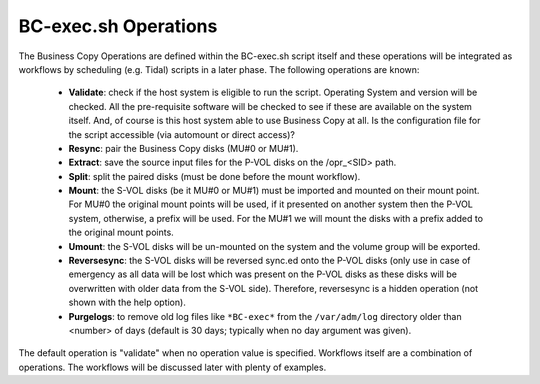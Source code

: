 BC-exec.sh Operations
=====================

The Business Copy Operations are defined within the BC-exec.sh script itself and these operations will be integrated as workflows by scheduling (e.g. Tidal) scripts in a later phase. The following operations are known:

 * **Validate**: check if the host system is eligible to run the script. Operating System and version will be checked. All the pre-requisite software will be checked to see if these are available on the system itself. And, of course is this host system able to use Business Copy at all.  Is the configuration file for the script accessible (via automount or direct access)?

 * **Resync**: pair the Business Copy disks (MU#0 or MU#1).

 * **Extract**: save the source input files for the P-VOL disks on the /opr_<SID> path.

 * **Split**: split the paired disks (must be done before the mount workflow).

 * **Mount**: the S-VOL disks (be it MU#0 or MU#1) must be imported and mounted on their mount point. For MU#0 the original mount points will be used, if it presented on another system then the P-VOL system, otherwise, a prefix will be used. For the MU#1 we will mount the disks with a prefix added to the original mount points.

 * **Umount**: the S-VOL disks will be un-mounted on the system and the volume group will be exported.

 * **Reversesync**: the S-VOL disks will be reversed sync.ed onto the P-VOL disks (only use in case of emergency as all data will be lost which was present on the P-VOL disks as these disks will be overwritten with older data from the S-VOL side). Therefore, reversesync is a hidden operation (not shown with the help option).

 * **Purgelogs**: to remove old log files like ``*BC-exec*`` from the ``/var/adm/log`` directory older than <number> of days (default is 30 days; typically when no day argument was given).

The default operation is "validate" when no operation value is specified. Workflows itself are a combination of operations.
The workflows will be discussed later with plenty of examples.
